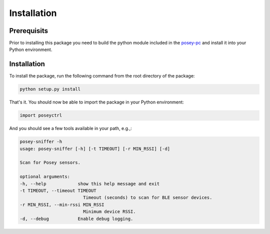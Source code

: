 Installation
============

Prerequisits
------------

Prior to installing this package you need to build the python module included in the `posey-pc <https://github.com/SML-Posey/posey-pc>`_ and install it into your Python environment.

Installation
------------

To install the package, run the following command from the root directory of the package:

.. code-block:: bash

    python setup.py install

That's it. You should now be able to import the package in your Python environment:

.. code-block:: python

    import poseyctrl

And you should see a few tools available in your path, e.g.,:

.. code-block:: bash

    posey-sniffer -h
    usage: posey-sniffer [-h] [-t TIMEOUT] [-r MIN_RSSI] [-d]

    Scan for Posey sensors.

    optional arguments:
    -h, --help            show this help message and exit
    -t TIMEOUT, --timeout TIMEOUT
                            Timeout (seconds) to scan for BLE sensor devices.
    -r MIN_RSSI, --min-rssi MIN_RSSI
                            Minimum device RSSI.
    -d, --debug           Enable debug logging.
